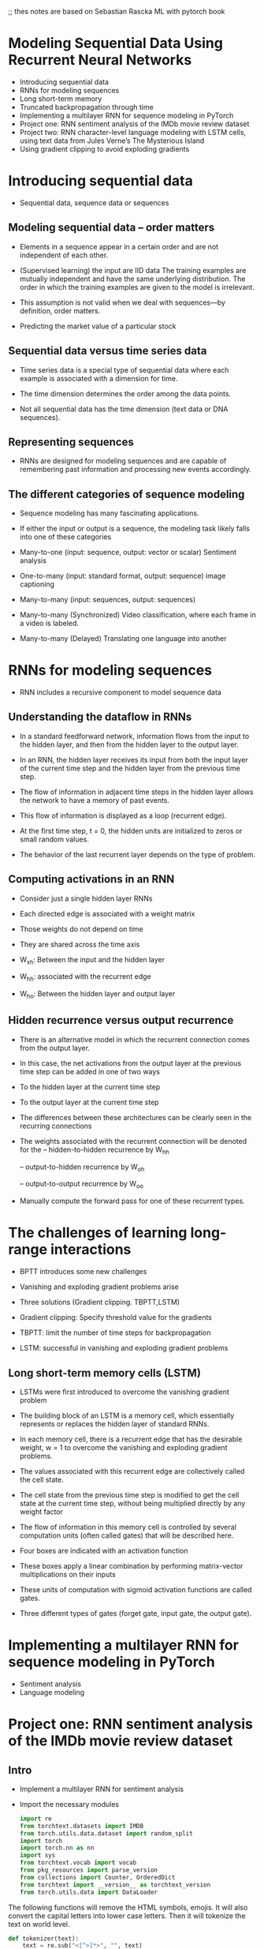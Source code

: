 ;; thes notes are based on Sebastian Rascka ML with pytorch book
* Modeling Sequential Data Using Recurrent Neural Networks
- Introducing sequential data
- RNNs for modeling sequences
- Long short-term memory
- Truncated backpropagation through time
- Implementing a multilayer RNN for sequence modeling in PyTorch
- Project one: RNN sentiment analysis of the IMDb movie review dataset
- Project two: RNN character-level language modeling with LSTM cells, using text data from Jules Verne’s The Mysterious Island
- Using gradient clipping to avoid exploding gradients
* Introducing sequential data

- Sequential data, sequence data or sequences

** Modeling sequential data – order matters

- Elements in a sequence appear in a certain order and are not independent of each other.

- (Supervised learning) the input are IID data The training examples are mutually independent and have the same underlying distribution. The order in which the training examples are given to the model is irrelevant.

- This assumption is not valid when we deal with sequences—by definition, order matters.

- Predicting the market value of a particular stock

** Sequential data versus time series data

- Time series data is a special type of sequential data where each example is associated with a dimension for time.

- The time dimension determines the order among the data points.

- Not all sequential data has the time dimension (text data or DNA sequences).

** Representing sequences
- RNNs are designed for modeling sequences and are capable of remembering past information and processing new events accordingly. 
** The different categories of sequence modeling

- Sequence modeling has many fascinating applications.

- If either the input or output is a sequence, the modeling task likely falls into one of these categories

- Many-to-one (input: sequence, output: vector or scalar) Sentiment analysis

- One-to-many (input: standard format, output: sequence) image captioning

- Many-to-many (input: sequences, output: sequences)

- Many-to-many (Synchronized)  Video classification, where each frame in a video is labeled.

- Many-to-many (Delayed) Translating one language into another
  
* RNNs for modeling sequences

- RNN includes a recursive component to model sequence data

** Understanding the dataflow in RNNs

- In a standard feedforward network, information flows from the input to the hidden layer, and then from the hidden layer to the output layer.

- In an RNN, the hidden layer receives its input from both the input layer of the current time step and the hidden layer from the previous time step.

- The flow of information in adjacent time steps in the hidden layer allows the network to have a memory of past events.

- This flow of information is displayed as a loop (recurrent edge). 

- At the first time step, t = 0, the hidden units are initialized to zeros or small random values.

- The behavior of the last recurrent layer depends on the type of problem.

** Computing activations in an RNN

- Consider just a single hidden layer RNNs

- Each directed edge is associated with a weight matrix

- Those weights do not depend on time

- They are shared across the time axis

- W_xh: Between the input and the hidden layer
- W_hh: associated with the recurrent edge
- W_ho: Between the hidden layer and output layer

** Hidden recurrence versus output recurrence
- There is an alternative model in which the recurrent connection comes from the output layer.

- In this case, the net activations from the output layer at the previous time step can be added in one of two ways

- To the hidden layer at the current time step

- To the output layer at the current time step

- The differences between these architectures can be clearly seen in the recurring connections

- The weights associated with the recurrent connection will be denoted for the 
  -- hidden-to-hidden recurrence by W_hh

  -- output-to-hidden recurrence by W_oh

  -- output-to-output recurrence by W_oo

- Manually compute the forward pass for one of these recurrent types.

*  The challenges of learning long-range interactions

- BPTT introduces some new challenges

- Vanishing and exploding gradient problems arise

- Three solutions (Gradient clipping. TBPTT,LSTM)

- Gradient clipping: Specify threshold value for the gradients
- TBPTT: limit the number of time steps for backpropagation 
- LSTM: successful in vanishing and exploding gradient problems 

** Long short-term memory cells (LSTM)
- LSTMs were first introduced to overcome the vanishing gradient problem

- The building block of an LSTM is a memory cell, which essentially represents or replaces the hidden layer of standard RNNs.

- In each memory cell, there is a recurrent edge that has the desirable weight, w = 1 to overcome the vanishing and exploding gradient problems.

- The values associated with this recurrent edge are collectively called the cell state.

- The cell state from the previous time step is modified to get the cell state at the current time step, without being multiplied directly by any weight factor

- The flow of information in this memory cell is controlled by several computation units (often called gates) that will be described here.

- Four boxes are indicated with an activation function

- These boxes apply a linear combination by performing matrix-vector multiplications on their inputs

- These units of computation with sigmoid activation functions are called gates.

- Three different types of gates (forget gate, input gate, the output gate).

*  Implementing a multilayer RNN for sequence modeling in PyTorch
- Sentiment analysis
- Language modeling
*  Project one: RNN sentiment analysis of the IMDb movie review dataset
** Intro 
- Implement a multilayer RNN for sentiment analysis 

- Import the necessary modules 
  #+begin_src python :result outputs
import re
from torchtext.datasets import IMDB
from torch.utils.data.dataset import random_split
import torch
import torch.nn as nn
import sys
from torchtext.vocab import vocab
from pkg_resources import parse_version
from collections import Counter, OrderedDict
from torchtext import __version__ as torchtext_version
from torch.utils.data import DataLoader
#+end_src


The following functions will remove the HTML symbols, emojis. 
It will also convert the capital letters into lower case letters.
Then it will tokenize the text on world level.
  
#+begin_src python :result outputs
def tokenizer(text):
    text = re.sub("<[^>]*>", "", text)
    emoticons = re.findall("(?::|;|=)(?:-)?(?:\)|\(|D|P)", text.lower())
    text = re.sub("[\W]+", " ", text.lower()) + " ".join(emoticons).replace("-", "")
    tokenized = text.split()
    return tokenized
#+end_src

#+begin_src python :result outputs
def collate_batch(batch):
    label_list, text_list, lengths = [], [], []
    for _label, _text in batch:
        label_list.append(label_pipeline(_label))
        processed_text = torch.tensor(text_pipeline(_text), dtype=torch.int64)
        text_list.append(processed_text)
        lengths.append(processed_text.size(0))
    label_list = torch.tensor(label_list)
    lengths = torch.tensor(lengths)
    padded_text_list = nn.utils.rnn.pad_sequence(text_list, batch_first=True)
    return padded_text_list.to(device), label_list.to(device), lengths.to(device)
#+end_src

#+begin_src python :result outputs
def train(dataloader):
    model.train()
    total_acc, total_loss = 0, 0
    for text_batch, label_batch, lengths in dataloader:
        optimizer.zero_grad()
        pred = model(text_batch, lengths)[:, 0]
        loss = loss_fn(pred, label_batch)
        loss.backward()
        optimizer.step()
        total_acc += ((pred >= 0.5).float() == label_batch).float().sum().item()
        total_loss += loss.item() * label_batch.size(0)
    return total_acc / len(dataloader.dataset), total_loss / len(dataloader.dataset)
#+end_src

#+begin_src python :result outputs
def evaluate(dataloader):
    model.eval()
    total_acc, total_loss = 0, 0
    with torch.no_grad():
        for text_batch, label_batch, lengths in dataloader:
            pred = model(text_batch, lengths)[:, 0]
            loss = loss_fn(pred, label_batch)
            total_acc += ((pred >= 0.5).float() == label_batch).float().sum().item()
            total_loss += loss.item() * label_batch.size(0)
    return total_acc / len(dataloader.dataset), total_loss / len(dataloader.dataset)
#+end_src

**  test train split
We import  the dataset as the following:

#+begin_src python :result outputs
train_dataset = IMDB(split="train")
test_dataset = IMDB(split="test")
train_dataset, valid_dataset = random_split(list(train_dataset), [20000, 5000])


token_counts = Counter()
for label, line in train_dataset:
    tokens = tokenizer(line)
    token_counts.update(tokens)
#+end_src

Map each unique word to a unique integer. 

A Python dictionary, with keys as the unique tokens and the value associated with each key is a unique integer.

Vocab creates such a mapping and encode the entire dataset

Create a vocab object by passing the ordered dictionary mapping tokens to their corresponding occurrence frequencies (the ordered dictionary is the sorted token_counts). 

Second, we will prepend two special tokens to the vocabulary – the padding and the unknown token:

#+begin_src python :result outputs
print("Vocab-size:", len(token_counts))
sorted_by_freq_tuples = sorted(token_counts.items(), key=lambda x: x[1], reverse=True)
ordered_dict = OrderedDict(sorted_by_freq_tuples)
vocab = vocab(ordered_dict)
vocab.insert_token("<pad>", 0)
vocab.insert_token("<unk>", 1)
vocab.set_default_index(1)
print([vocab[token] for token in ["this", "is", "an", "example"]])

## Step 3-A: define the functions for transformation

device = torch.device("cpu")

text_pipeline = lambda x: [vocab[token] for token in tokenizer(x)]
label_pipeline = lambda x: 1.0 if x == 2 else 0.0
# 1 ~ negative, 2 ~ positive review


#+end_src

- Train and Test: Each set has 25,000 samples.

- Each sample of the datasets consists of two elements

- The sentiment label and  The movie review text.

- Split the training set into separate training and validation partitions (20,000 and 5,000)

- Identify the unique words in the training dataset

- Map each unique word to a unique integer and encode into integers 

- Divide the dataset into mini-batches as input to the model

- The original training dataset contains 25,000 examples.

- Encode the data into numeric values

- First find the unique words (tokens) in the training dataset.

- Use the Counter class from the collections package to tokenize

- To split the text into words (tokens), use the tokenizer function, and remove HTML markups,  punctuation and other non-letter characters

- Map each unique word to a unique integer.

- The torchtext package provides a class, Vocab, which we can use to create such a mapping and encode the entire dataset.

- Create a vocab object by passing the ordered tokens to their corresponding frequencies.

- Add padding and the unknown tokens

- Define the text pipeline and the label pipeline 

- Generate batches of samples using DataLoader and pass the data processing pipelines 

- Wrap the text encoding and label transformation function into the function

- The sequences currently have different lengths.

- Make sure that all the sequences in a mini-batch have the same length to store them efficiently in a tensor.
** Embedding layers for sentence encoding

- Map each word to a vector of a fixed size with real-valued elements (not necessarily integers).

- Can use finite-sized vectors to represent an infinite number of real numbers.

- Given the number of unique words, nwords, we can select the size of the embedding  dimension to be much smaller than the number of unique words to represent the entire vocabulary as input features.

- A reduction in the dimensionality of the feature space to decrease the effect of the curse of dimensionality

- The extraction of salient features since the embedding layer in an NN can be optimized (or learned)


- An embedding matrix of size (n + 2) × embedding_dim will be created where each row

- The embedding matrix serves as the input layer to our NN models.
** Building an RNN model
- Using the nn.Module class
- Can combine the embedding layer, the recurrent layers of the RNN, and the fully connected non-recurrent layers
- For the recurrent layers, can use a regular RNN, LSTM: GRU
#+begin_src python :result outputs

class RNN(nn.Module):

    def __init__(self, input_size, hidden_size):
        super().__init__()
        self.rnn = nn.RNN(input_size, hidden_size, num_layers=2,
                       batch_first=True)

    self.fc = nn.Linear(hidden_size, 1) 

    def forward(self, x):
        _, hidden = self.rnn(x)
        out = hidden[-1, :, :] 
        out = self.fc(out)
        return out

#+end_src
** Building an RNN model for the sentiment analysis task
- Use an LSTM layer to account for long-range effects

- Create an RNN model for sentiment analysis

- Starting with an embedding layer producing word embeddings of feature size 20.

- Add a recurrent layer of type LSTM

- Add a fully connected layer as a hidden layer and another fully connected layer as the output layer

- Use sigmoid activation as the prediction

- Develop the train function to train the model on the given dataset for one epoch and return the classification accuracy and loss

- Develop the evaluate function to measure the model's performance on a given dataset

- Create a loss function and optimizer

- Train the model for 10 epochs and display the training and validation performances

- After training this model for 10 epochs, we will evaluate it on the test data

** More on the bidirectional RNN
- Set the bidirectional configuration of the LSTM to True
- This will make the recurrent layer pass through the input sequences from both directions, start to end, as well as in the reverse direction
- The bidirectional RNN layer makes two passes over each input sequence
- A forward pass and a reverse or backward pass.
- The resulting hidden states of these forward and backward passes are usually concatenated into a single hidden state.

*  Project two: RNN character-level language modeling with LSTM cells, using text data from Jules Verne’s The Mysterious Island

** Preprocessing the dataset

- Generating Text with RNN

- Input: text document

- Goal: Generate new text similar in style to the input  using some ML model.

- Preprocess: Remove unnecessary portions 

- Set of unique characters observed in the text

- Tokenize

- A classification task

- Predict the next character, starting with a sequence of length 1 

- Clip the sequence length to 40.

- Split the text into chunks of size 41

- 40 x, 1 y

** Building a character-level RNN model

- Output logits to sample from predictions to generate new text

- Specify the model parameters and create an RNN model

- Create a loss function (Adam optimizer)

- Optimizer (cross-entropy-loss)

- Train the model 

- In each epoch, use only one batch randomly chosen from the data loader

- Display the training loss for every 500 epochs

** Evaluation phase – generating new text passages

- Cnvert logits into probabilities through softmax function

- Select the element with the maximum logit value to predict the next character

- Sample randomly from the predictions to produce new text.

- Define sample() to receive a short starting string  and generate a new string
